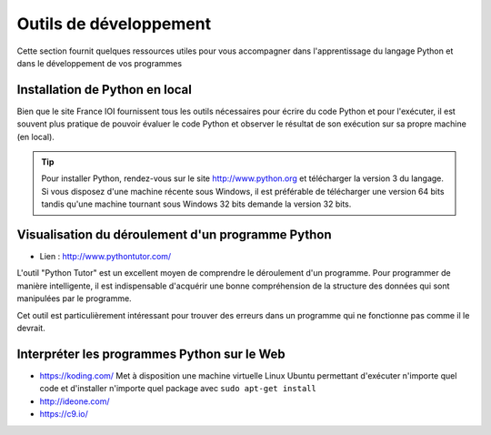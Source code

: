 Outils de développement
#######################

Cette section fournit quelques ressources utiles pour vous accompagner dans l'apprentissage du langage Python et dans le développement de vos programmes 

Installation de Python en local
===============================

Bien que le site France IOI fournissent tous les outils nécessaires pour écrire du code Python et pour l'exécuter, il est souvent plus pratique de pouvoir évaluer le code Python et observer le résultat de son exécution sur sa propre machine (en local).

..	tip::

	Pour installer Python, rendez-vous sur le site http://www.python.org et télécharger la version 3 du langage. Si vous disposez d'une machine récente sous Windows, il est préférable de télécharger une version 64 bits tandis qu'une machine tournant sous Windows 32 bits demande la version 32 bits.

Visualisation du déroulement d'un programme Python
==================================================

* Lien : http://www.pythontutor.com/

L'outil "Python Tutor" est un excellent moyen de comprendre le déroulement d'un programme. Pour programmer de manière intelligente, il est indispensable d'acquérir une bonne compréhension de la structure des données qui sont manipulées par le programme.

Cet outil est particulièrement intéressant pour trouver des erreurs dans un programme qui ne fonctionne pas comme il le devrait.

Interpréter les programmes Python sur le Web
============================================

*	https://koding.com/ Met à disposition une machine virtuelle Linux Ubuntu
	permettant d'exécuter n'importe quel code et d'installer n'importe quel
	package avec ``sudo apt-get install``
*	http://ideone.com/
*	https://c9.io/

